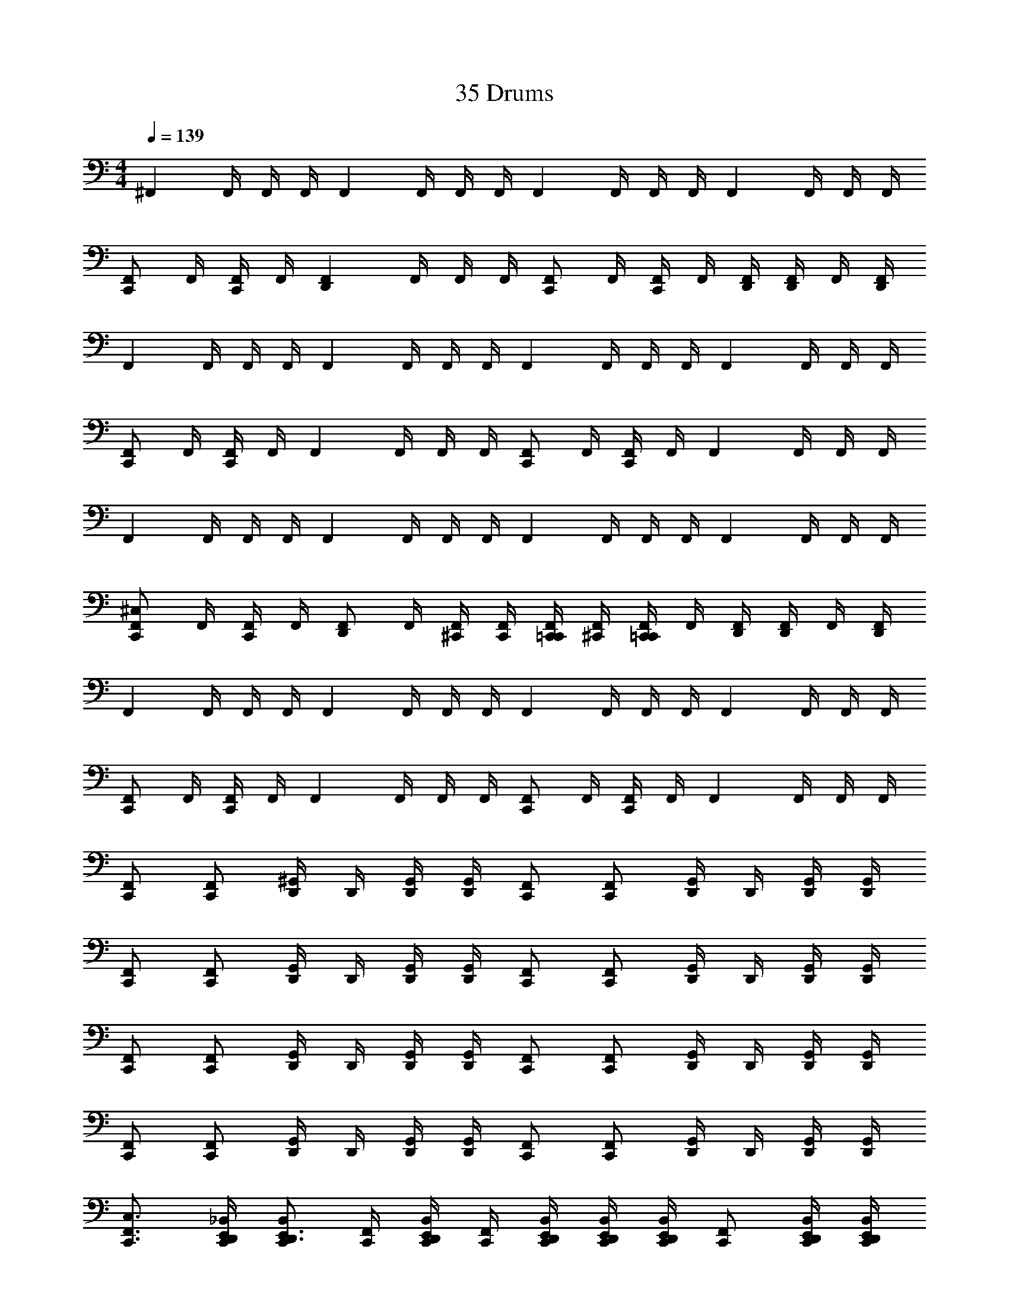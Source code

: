 X: 1
T: 35 Drums
Z: ABC Generated by Starbound Composer v0.8.7
L: 1/4
M: 4/4
Q: 1/4=139
K: C
[z/4^F,,] F,,/4 F,,/4 F,,/4 [z/4F,,] F,,/4 F,,/4 F,,/4 [z/4F,,] F,,/4 F,,/4 F,,/4 [z/4F,,] F,,/4 F,,/4 F,,/4 
[z/4C,,/F,,] F,,/4 [F,,/4C,,/] F,,/4 [z/4F,,D,,] F,,/4 F,,/4 F,,/4 [z/4C,,/F,,] F,,/4 [F,,/4C,,/] F,,/4 [D,,/4F,,] [F,,/4D,,/] F,,/4 [F,,/4D,,/4] 
[z/4F,,] F,,/4 F,,/4 F,,/4 [z/4F,,] F,,/4 F,,/4 F,,/4 [z/4F,,] F,,/4 F,,/4 F,,/4 [z/4F,,] F,,/4 F,,/4 F,,/4 
[z/4C,,/F,,] F,,/4 [F,,/4C,,/] F,,/4 [z/4F,,] F,,/4 F,,/4 F,,/4 [z/4C,,/F,,] F,,/4 [F,,/4C,,/] F,,/4 [z/4F,,] F,,/4 F,,/4 F,,/4 
[z/4F,,] F,,/4 F,,/4 F,,/4 [z/4F,,] F,,/4 F,,/4 F,,/4 [z/4F,,] F,,/4 F,,/4 F,,/4 [z/4F,,] F,,/4 F,,/4 F,,/4 
[z/4C,,/F,,^C,] F,,/4 [F,,/4C,,/] F,,/4 [z/4D,,/F,,] F,,/4 [F,,/4^C,,/4] [F,,/4C,,/4] [C,,/4=C,,/F,,] [F,,/4^C,,/4] [F,,/4C,,/=C,,/] F,,/4 [D,,/4F,,] [F,,/4D,,/] F,,/4 [F,,/4D,,/4] 
[z/4F,,] F,,/4 F,,/4 F,,/4 [z/4F,,] F,,/4 F,,/4 F,,/4 [z/4F,,] F,,/4 F,,/4 F,,/4 [z/4F,,] F,,/4 F,,/4 F,,/4 
[z/4C,,/F,,] F,,/4 [F,,/4C,,/] F,,/4 [z/4F,,] F,,/4 F,,/4 F,,/4 [z/4C,,/F,,] F,,/4 [F,,/4C,,/] F,,/4 [z/4F,,] F,,/4 F,,/4 F,,/4 
[F,,/C,,/] [F,,/C,,/] [D,,/4^G,,/] D,,/4 [G,,/4D,,/4] [G,,/4D,,/4] [F,,/C,,/] [F,,/C,,/] [D,,/4G,,/] D,,/4 [G,,/4D,,/4] [G,,/4D,,/4] 
[F,,/C,,/] [F,,/C,,/] [D,,/4G,,/] D,,/4 [G,,/4D,,/4] [G,,/4D,,/4] [F,,/C,,/] [F,,/C,,/] [D,,/4G,,/] D,,/4 [G,,/4D,,/4] [G,,/4D,,/4] 
[F,,/C,,/] [F,,/C,,/] [D,,/4G,,/] D,,/4 [G,,/4D,,/4] [G,,/4D,,/4] [F,,/C,,/] [F,,/C,,/] [D,,/4G,,/] D,,/4 [G,,/4D,,/4] [G,,/4D,,/4] 
[F,,/C,,/] [F,,/C,,/] [D,,/4G,,/] D,,/4 [G,,/4D,,/4] [G,,/4D,,/4] [F,,/C,,/] [F,,/C,,/] [D,,/4G,,/] D,,/4 [G,,/4D,,/4] [G,,/4D,,/4] 
[F,,3/4C,3/4C,,3/4] [_B,,/4D,,/4E,,/4C,,/4] [B,,/C,,/D,,3/4E,,3/4] [F,,/4C,,/4] [B,,/4D,,/4E,,/4C,,/4] [F,,/4C,,/4] [B,,/4D,,/4E,,/4C,,/4] [B,,/4D,,/4E,,/4C,,/4] [B,,/4D,,/4E,,/4C,,/4] [F,,/C,,/] [B,,/4D,,/4E,,/4C,,/4] [B,,/4D,,/4E,,/4C,,/4] 
[F,,3/4C,,3/4] [B,,/4D,,/4E,,/4C,,/4] [B,,/C,,/D,,3/4E,,3/4] [F,,/4C,,/4] [B,,/4D,,/4E,,/4C,,/4] [F,,/4C,,/4] [B,,/4D,,/4E,,/4C,,/4] [B,,/4D,,/4E,,/4C,,/4] [B,,/4D,,/4E,,/4C,,/4] [F,,/C,,/] [B,,/4D,,/4E,,/4C,,/4] [B,,/4D,,/4E,,/4C,,/4] 
[F,,3/4C,,3/4] [B,,/4D,,/4E,,/4C,,/4] [B,,/C,,/D,,3/4E,,3/4] [F,,/4C,,/4] [B,,/4D,,/4E,,/4C,,/4] [F,,/4C,,/4] [B,,/4D,,/4E,,/4C,,/4] [B,,/4D,,/4E,,/4C,,/4] [B,,/4D,,/4E,,/4C,,/4] [F,,/C,,/] [B,,/4D,,/4E,,/4C,,/4] [B,,/4D,,/4E,,/4C,,/4] 
[B,,/4C,/4D,,/4E,,/4C,,/4] [z/4B,,3/4D,,3/4E,,3/4C,,3/4] G,,/ z/ [B,,/4C,/4D,,/4E,,/4C,,/4] [B,,/4D,,/4E,,/4C,,/4] G,, [B,,/4C,/4D,,/4E,,/4C,,/4] [z/4B,,3/4D,,3/4E,,3/4C,,3/4] G,,/ 
[C,,/F,,C,] [F,,/4C,,/] F,,/4 B,,/4 [z/4F,,3/4] [F,,/C,,/] [z/E,,3/4B,,] [F,,/4C,,/] [B,,/4E,,/4] z/4 [F,,/4C,,3/4] [B,,/E,,/] 
[C,,/F,,] [F,,/4C,,/] F,,/4 B,,/4 [z/4F,,3/4] [F,,/C,,/] [z/B,,E,,] F,,/4 B,,/4 C,,/4 [F,,/4C,,/4] [C,,/4B,,/] C,,/4 
[C,,/F,,] [F,,/4C,,/] F,,/4 B,,/4 [z/4F,,3/4] [F,,/C,,/] [z/E,,3/4B,,] [F,,/4C,,/] [B,,/4E,,/4] z/4 [F,,/4C,,3/4] [B,,/E,,/] 
[C,,/F,,] [F,,/4C,,/] F,,/4 B,,/4 [z/4F,,3/4] [F,,/C,,/] [z/B,,E,,] F,,/4 B,,/4 C,,/4 [F,,/4C,,/4] [C,,/4B,,/] C,,/4 
[z/4F,,C,C,,] F,,/4 F,,/4 F,,/4 [z/4F,,C,,] F,,/4 F,,/4 F,,/4 [z/4C,,/F,,] F,,/4 [F,,/4C,,/] F,,/4 [z/4F,,] F,,/4 F,,/4 F,,/4 
[z/4F,,C,,] F,,/4 F,,/4 F,,/4 [z/4F,,C,,] F,,/4 F,,/4 F,,/4 [z/4F,,C,,] F,,/4 F,,/4 F,,/4 [z/4F,,C,,] F,,/4 F,,/4 F,,/4 
[z/4F,,C,,] F,,/4 F,,/4 F,,/4 [z/4F,,C,,] F,,/4 F,,/4 F,,/4 [z/4C,,/F,,] F,,/4 [F,,/4C,,/] F,,/4 [z/4F,,] F,,/4 F,,/4 F,,/4 
[z/4F,,C,,] F,,/4 F,,/4 F,,/4 [z/4F,,C,,] F,,/4 F,,/4 F,,/4 [z/4F,,C,,] F,,/4 F,,/4 F,,/4 [z/4F,,C,,] F,,/4 F,,/4 F,,/4 z7 
G,,/4 G,,/4 G,,/4 G,,/4 [z/4B,,/C,,] [z/4G,,/] [z/4B,,/] G,,/4 [z/C,,] ^C,,/4 C,,/4 [C,,/4=C,,] ^C,,/4 C,,/ 
=C,, C,, C,, C,, 
C,, [z/F,,C,C,,] F,,/4 F,,/4 F,,/4 [z/4F,,3/4] F,,/ [B,,/4E,,C,,] F,,/4 B,,/4 F,,/4 
[F,,/C,,] F,,/4 F,,/4 F,,/4 [z/4F,,3/4] F,,/ [B,,/4C,,] F,,/4 B,,/4 F,,/4 [F,,/E,,C,,] F,,/4 F,,/4 
[F,,/4C,,] [z/4F,,3/4] F,,/ [F,,/4C,,] F,,/4 B,,/ [z/F,,] F,,/4 F,,/4 [F,,/4E,,C,,] [z/4F,,3/4] F,,/4 F,,/4 
[z/F,,C,,] F,,/4 F,,/4 [F,,/4C,,] F,,/4 B,,/ [z/F,,] F,,/4 F,,/4 [F,,/4E,,C,,] [z/4F,,3/4] F,,/4 F,,/4 
[z/F,,C,,] F,,/4 F,,/4 [F,,/4C,,] F,,/4 B,,/ [z/F,,] F,,/4 F,,/4 [F,,/4E,,C,,] [z/4F,,3/4] F,,/4 F,,/4 
[z/F,,C,,] F,,/4 F,,/4 [F,,/4C,,] F,,/4 B,,/ [z/F,,] F,,/4 F,,/4 [F,,/4E,,C,,] [z/4F,,3/4] F,,/4 F,,/4 
[z/F,,C,,] F,,/4 F,,/4 [F,,/4C,/4C,,] F,,/4 B,,/ [z/F,,] F,,/4 F,,/4 [F,,/4E,,C,,] [z/4F,,3/4] F,,/4 F,,/4 
[z/F,,C,,] F,,/4 F,,/4 [F,,/4C,,] F,,/4 B,,/ [z/F,,] F,,/4 F,,/4 [F,,/4E,,C,,] [z/4F,,3/4] F,,/4 F,,/4 
[z/F,,C,,] F,,/4 F,,/4 [C,,/C,] C,,/ C,,/ C,,/ [C,/8C,,/E,,] C,/8 C,/8 C,/8 [C,/8C,,/] C,/8 C,/8 C,/8 
[C,/8C,,/] C,/8 C,/8 C,/8 [C,/8C,,/] C,/8 C,/8 C,/8 [C,C,,] z3 
[z/4F,,] F,,/4 F,,/4 F,,/4 [z/4F,,] F,,/4 F,,/4 F,,/4 [z/4F,,] F,,/4 F,,/4 F,,/4 [z/4F,,] F,,/4 F,,/4 F,,/4 
[z/4C,,/F,,] F,,/4 [F,,/4C,,/] F,,/4 [z/4F,,D,,] F,,/4 F,,/4 F,,/4 [z/4C,,/F,,] F,,/4 [F,,/4C,,/] F,,/4 [D,,/4F,,] [F,,/4D,,/] F,,/4 [F,,/4D,,/4] 
[z/4F,,] F,,/4 F,,/4 F,,/4 [z/4F,,] F,,/4 F,,/4 F,,/4 [z/4F,,] F,,/4 F,,/4 F,,/4 [z/4F,,] F,,/4 F,,/4 F,,/4 
[z/4C,,/F,,] F,,/4 [F,,/4C,,/] F,,/4 [z/4F,,] F,,/4 F,,/4 F,,/4 [z/4C,,/F,,] F,,/4 [F,,/4C,,/] F,,/4 [z/4F,,] F,,/4 F,,/4 F,,/4 
[z/4F,,] F,,/4 F,,/4 F,,/4 [z/4F,,] F,,/4 F,,/4 F,,/4 [z/4F,,] F,,/4 F,,/4 F,,/4 [z/4F,,] F,,/4 F,,/4 F,,/4 
[z/4C,,/F,,C,] F,,/4 [F,,/4C,,/] F,,/4 [z/4D,,/F,,] F,,/4 [F,,/4^C,,/4] [F,,/4C,,/4] [C,,/4=C,,/F,,] [F,,/4^C,,/4] [F,,/4C,,/=C,,/] F,,/4 [D,,/4F,,] [F,,/4D,,/] F,,/4 [F,,/4D,,/4] 
[z/4F,,] F,,/4 F,,/4 F,,/4 [z/4F,,] F,,/4 F,,/4 F,,/4 [z/4F,,] F,,/4 F,,/4 F,,/4 [z/4F,,] F,,/4 F,,/4 F,,/4 
[z/4C,,/F,,] F,,/4 [F,,/4C,,/] F,,/4 [z/4F,,] F,,/4 F,,/4 F,,/4 [z/4C,,/F,,] F,,/4 [F,,/4C,,/] F,,/4 [z/4F,,] F,,/4 F,,/4 F,,/4 
[F,,/C,,/] [F,,/C,,/] [D,,/4G,,/] D,,/4 [G,,/4D,,/4] [G,,/4D,,/4] [F,,/C,,/] [F,,/C,,/] [D,,/4G,,/] D,,/4 [G,,/4D,,/4] [G,,/4D,,/4] 
[F,,/C,,/] [F,,/C,,/] [D,,/4G,,/] D,,/4 [G,,/4D,,/4] [G,,/4D,,/4] [F,,/C,,/] [F,,/C,,/] [D,,/4G,,/] D,,/4 [G,,/4D,,/4] [G,,/4D,,/4] 
[F,,/C,,/] [F,,/C,,/] [D,,/4G,,/] D,,/4 [G,,/4D,,/4] [G,,/4D,,/4] [F,,/C,,/] [F,,/C,,/] [D,,/4G,,/] D,,/4 [G,,/4D,,/4] [G,,/4D,,/4] 
[F,,/C,,/] [F,,/C,,/] [D,,/4G,,/] D,,/4 [G,,/4D,,/4] [G,,/4D,,/4] [F,,/C,,/] [F,,/C,,/] [D,,/4G,,/] D,,/4 [G,,/4D,,/4] [G,,/4D,,/4] 
[F,,3/4C,3/4C,,3/4] [B,,/4D,,/4E,,/4C,,/4] [B,,/C,,/D,,3/4E,,3/4] [F,,/4C,,/4] [B,,/4D,,/4E,,/4C,,/4] [F,,/4C,,/4] [B,,/4D,,/4E,,/4C,,/4] [B,,/4D,,/4E,,/4C,,/4] [B,,/4D,,/4E,,/4C,,/4] [F,,/C,,/] [B,,/4D,,/4E,,/4C,,/4] [B,,/4D,,/4E,,/4C,,/4] 
[F,,3/4C,,3/4] [B,,/4D,,/4E,,/4C,,/4] [B,,/C,,/D,,3/4E,,3/4] [F,,/4C,,/4] [B,,/4D,,/4E,,/4C,,/4] [F,,/4C,,/4] [B,,/4D,,/4E,,/4C,,/4] [B,,/4D,,/4E,,/4C,,/4] [B,,/4D,,/4E,,/4C,,/4] [F,,/C,,/] [B,,/4D,,/4E,,/4C,,/4] [B,,/4D,,/4E,,/4C,,/4] 
[F,,3/4C,,3/4] [B,,/4D,,/4E,,/4C,,/4] [B,,/C,,/D,,3/4E,,3/4] [F,,/4C,,/4] [B,,/4D,,/4E,,/4C,,/4] [F,,/4C,,/4] [B,,/4D,,/4E,,/4C,,/4] [B,,/4D,,/4E,,/4C,,/4] [B,,/4D,,/4E,,/4C,,/4] [F,,/C,,/] [B,,/4D,,/4E,,/4C,,/4] [B,,/4D,,/4E,,/4C,,/4] 
[B,,/4C,/4D,,/4E,,/4C,,/4] [z/4B,,3/4D,,3/4E,,3/4C,,3/4] G,,/ z/ [B,,/4C,/4D,,/4E,,/4C,,/4] [B,,/4D,,/4E,,/4C,,/4] G,, [B,,/4C,/4D,,/4E,,/4C,,/4] [z/4B,,3/4D,,3/4E,,3/4C,,3/4] G,,/ 
[C,,/F,,C,] [F,,/4C,,/] F,,/4 B,,/4 [z/4F,,3/4] [F,,/C,,/] [z/E,,3/4B,,] [F,,/4C,,/] [B,,/4E,,/4] z/4 [F,,/4C,,3/4] [B,,/E,,/] 
[C,,/F,,] [F,,/4C,,/] F,,/4 B,,/4 [z/4F,,3/4] [F,,/C,,/] [z/B,,E,,] F,,/4 B,,/4 C,,/4 [F,,/4C,,/4] [C,,/4B,,/] C,,/4 
[C,,/F,,] [F,,/4C,,/] F,,/4 B,,/4 [z/4F,,3/4] [F,,/C,,/] [z/E,,3/4B,,] [F,,/4C,,/] [B,,/4E,,/4] z/4 [F,,/4C,,3/4] [B,,/E,,/] 
[C,,/F,,] [F,,/4C,,/] F,,/4 B,,/4 [z/4F,,3/4] [F,,/C,,/] [z/B,,E,,] F,,/4 B,,/4 C,,/4 [F,,/4C,,/4] [C,,/4B,,/] C,,/4 
[z/4F,,C,C,,] F,,/4 F,,/4 F,,/4 [z/4F,,C,,] F,,/4 F,,/4 F,,/4 [z/4C,,/F,,] F,,/4 [F,,/4C,,/] F,,/4 [z/4F,,] F,,/4 F,,/4 F,,/4 
[z/4F,,C,,] F,,/4 F,,/4 F,,/4 [z/4F,,C,,] F,,/4 F,,/4 F,,/4 [z/4F,,C,,] F,,/4 F,,/4 F,,/4 [z/4F,,C,,] F,,/4 F,,/4 F,,/4 
[z/4F,,C,,] F,,/4 F,,/4 F,,/4 [z/4F,,C,,] F,,/4 F,,/4 F,,/4 [z/4C,,/F,,] F,,/4 [F,,/4C,,/] F,,/4 [z/4F,,] F,,/4 F,,/4 F,,/4 
[z/4F,,C,,] F,,/4 F,,/4 F,,/4 [z/4F,,C,,] F,,/4 F,,/4 F,,/4 [z/4F,,C,,] F,,/4 F,,/4 F,,/4 [z/4F,,C,,] F,,/4 F,,/4 F,,/4 z7 
G,,/4 G,,/4 G,,/4 G,,/4 [z/4B,,/C,,] [z/4G,,/] [z/4B,,/] G,,/4 [z/C,,] ^C,,/4 C,,/4 [C,,/4=C,,] ^C,,/4 C,,/ 
=C,, C,, C,, C,, 
C,, [z/F,,C,C,,] F,,/4 F,,/4 F,,/4 [z/4F,,3/4] F,,/ [B,,/4E,,C,,] F,,/4 B,,/4 F,,/4 
[F,,/C,,] F,,/4 F,,/4 F,,/4 [z/4F,,3/4] F,,/ [B,,/4C,,] F,,/4 B,,/4 F,,/4 [F,,/E,,C,,] F,,/4 F,,/4 
[F,,/4C,,] [z/4F,,3/4] F,,/ [F,,/4C,,] F,,/4 B,,/ [z/F,,] F,,/4 F,,/4 [F,,/4E,,C,,] [z/4F,,3/4] F,,/4 F,,/4 
[z/F,,C,,] F,,/4 F,,/4 [F,,/4C,,] F,,/4 B,,/ [z/F,,] F,,/4 F,,/4 [F,,/4E,,C,,] [z/4F,,3/4] F,,/4 F,,/4 
[z/F,,C,,] F,,/4 F,,/4 [F,,/4C,,] F,,/4 B,,/ [z/F,,] F,,/4 F,,/4 [F,,/4E,,C,,] [z/4F,,3/4] F,,/4 F,,/4 
[z/F,,C,,] F,,/4 F,,/4 [F,,/4C,,] F,,/4 B,,/ [z/F,,] F,,/4 F,,/4 [F,,/4E,,C,,] [z/4F,,3/4] F,,/4 F,,/4 
[z/F,,C,,] F,,/4 F,,/4 [F,,/4C,/4C,,] F,,/4 B,,/ [z/F,,] F,,/4 F,,/4 [F,,/4E,,C,,] [z/4F,,3/4] F,,/4 F,,/4 
[z/F,,C,,] F,,/4 F,,/4 [F,,/4C,,] F,,/4 B,,/ [z/F,,] F,,/4 F,,/4 [F,,/4E,,C,,] [z/4F,,3/4] F,,/4 F,,/4 
[z/F,,C,,] F,,/4 F,,/4 [C,,/C,] C,,/ C,,/ C,,/ [C,/8C,,/E,,] C,/8 C,/8 C,/8 [C,/8C,,/] C,/8 C,/8 C,/8 
[C,/8C,,/] C,/8 C,/8 C,/8 [C,/8C,,/] C,/8 C,/8 C,/8 [C,C,,] z3 
[z/4F,,] F,,/4 F,,/4 F,,/4 [z/4F,,] F,,/4 F,,/4 F,,/4 [z/4F,,] F,,/4 F,,/4 F,,/4 [z/4F,,] F,,/4 F,,/4 F,,/4 
[z/4C,,/F,,] F,,/4 [F,,/4C,,/] F,,/4 [z/4F,,D,,] F,,/4 F,,/4 F,,/4 [z/4C,,/F,,] F,,/4 [F,,/4C,,/] F,,/4 [D,,/4F,,] [F,,/4D,,/] F,,/4 [F,,/4D,,/4] 
[z/4F,,] F,,/4 F,,/4 F,,/4 [z/4F,,] F,,/4 F,,/4 F,,/4 [z/4F,,] F,,/4 F,,/4 F,,/4 [z/4F,,] F,,/4 F,,/4 F,,/4 
[z/4C,,/F,,] F,,/4 [F,,/4C,,/] F,,/4 [z/4F,,] F,,/4 F,,/4 F,,/4 [z/4C,,/F,,] F,,/4 [F,,/4C,,/] F,,/4 [z/4F,,] F,,/4 F,,/4 F,,/4 
[z/4F,,] F,,/4 F,,/4 F,,/4 [z/4F,,] F,,/4 F,,/4 F,,/4 [z/4F,,] F,,/4 F,,/4 F,,/4 [z/4F,,] F,,/4 F,,/4 F,,/4 
[z/4C,,/F,,C,] F,,/4 [F,,/4C,,/] F,,/4 [z/4D,,/F,,] F,,/4 [F,,/4^C,,/4] [F,,/4C,,/4] [C,,/4=C,,/F,,] [F,,/4^C,,/4] [F,,/4C,,/=C,,/] F,,/4 [D,,/4F,,] [F,,/4D,,/] F,,/4 [F,,/4D,,/4] 
[z/4F,,] F,,/4 F,,/4 F,,/4 [z/4F,,] F,,/4 F,,/4 F,,/4 [z/4F,,] F,,/4 F,,/4 F,,/4 [z/4F,,] F,,/4 F,,/4 F,,/4 
[z/4C,,/F,,] F,,/4 [F,,/4C,,/] F,,/4 [z/4F,,] F,,/4 F,,/4 F,,/4 [z/4C,,/F,,] F,,/4 [F,,/4C,,/] F,,/4 [z/4F,,] F,,/4 F,,/4 F,,/4 
[F,,/C,,/] [F,,/C,,/] [D,,/4G,,/] D,,/4 [G,,/4D,,/4] [G,,/4D,,/4] [F,,/C,,/] [F,,/C,,/] [D,,/4G,,/] D,,/4 [G,,/4D,,/4] [G,,/4D,,/4] 
[F,,/C,,/] [F,,/C,,/] [D,,/4G,,/] D,,/4 [G,,/4D,,/4] [G,,/4D,,/4] [F,,/C,,/] [F,,/C,,/] [D,,/4G,,/] D,,/4 [G,,/4D,,/4] [G,,/4D,,/4] 
[F,,/C,,/] [F,,/C,,/] [D,,/4G,,/] D,,/4 [G,,/4D,,/4] [G,,/4D,,/4] [F,,/C,,/] [F,,/C,,/] [D,,/4G,,/] D,,/4 [G,,/4D,,/4] [G,,/4D,,/4] 
[F,,/C,,/] [F,,/C,,/] [D,,/4G,,/] D,,/4 [G,,/4D,,/4] [G,,/4D,,/4] [F,,/C,,/] [F,,/C,,/] [D,,/4G,,/] D,,/4 [G,,/4D,,/4] [G,,/4D,,/4] 
[F,,3/4C,3/4C,,3/4] [B,,/4D,,/4E,,/4C,,/4] [B,,/C,,/D,,3/4E,,3/4] [F,,/4C,,/4] [B,,/4D,,/4E,,/4C,,/4] [F,,/4C,,/4] [B,,/4D,,/4E,,/4C,,/4] [B,,/4D,,/4E,,/4C,,/4] [B,,/4D,,/4E,,/4C,,/4] [F,,/C,,/] [B,,/4D,,/4E,,/4C,,/4] [B,,/4D,,/4E,,/4C,,/4] 
[F,,3/4C,,3/4] [B,,/4D,,/4E,,/4C,,/4] [B,,/C,,/D,,3/4E,,3/4] [F,,/4C,,/4] [B,,/4D,,/4E,,/4C,,/4] [F,,/4C,,/4] [B,,/4D,,/4E,,/4C,,/4] [B,,/4D,,/4E,,/4C,,/4] [B,,/4D,,/4E,,/4C,,/4] [F,,/C,,/] [B,,/4D,,/4E,,/4C,,/4] [B,,/4D,,/4E,,/4C,,/4] 
[F,,3/4C,,3/4] [B,,/4D,,/4E,,/4C,,/4] [B,,/C,,/D,,3/4E,,3/4] [F,,/4C,,/4] [B,,/4D,,/4E,,/4C,,/4] [F,,/4C,,/4] [B,,/4D,,/4E,,/4C,,/4] [B,,/4D,,/4E,,/4C,,/4] [B,,/4D,,/4E,,/4C,,/4] [F,,/C,,/] [B,,/4D,,/4E,,/4C,,/4] [B,,/4D,,/4E,,/4C,,/4] 
[B,,/4C,/4D,,/4E,,/4C,,/4] [z/4B,,3/4D,,3/4E,,3/4C,,3/4] G,,/ z/ [B,,/4C,/4D,,/4E,,/4C,,/4] [B,,/4D,,/4E,,/4C,,/4] G,, [B,,/4C,/4D,,/4E,,/4C,,/4] [z/4B,,3/4D,,3/4E,,3/4C,,3/4] G,,/ 
[C,,/F,,C,] [F,,/4C,,/] F,,/4 B,,/4 [z/4F,,3/4] [F,,/C,,/] [z/E,,3/4B,,] [F,,/4C,,/] [B,,/4E,,/4] z/4 [F,,/4C,,3/4] [B,,/E,,/] 
[C,,/F,,] [F,,/4C,,/] F,,/4 B,,/4 [z/4F,,3/4] [F,,/C,,/] [z/B,,E,,] F,,/4 B,,/4 C,,/4 [F,,/4C,,/4] [C,,/4B,,/] C,,/4 
[C,,/F,,] [F,,/4C,,/] F,,/4 B,,/4 [z/4F,,3/4] [F,,/C,,/] [z/E,,3/4B,,] [F,,/4C,,/] [B,,/4E,,/4] z/4 [F,,/4C,,3/4] [B,,/E,,/] 
[C,,/F,,] [F,,/4C,,/] F,,/4 B,,/4 [z/4F,,3/4] [F,,/C,,/] [z/B,,E,,] F,,/4 B,,/4 C,,/4 [F,,/4C,,/4] [C,,/4B,,/] C,,/4 
[z/4F,,C,C,,] F,,/4 F,,/4 F,,/4 [z/4F,,C,,] F,,/4 F,,/4 F,,/4 [z/4C,,/F,,] F,,/4 [F,,/4C,,/] F,,/4 [z/4F,,] F,,/4 F,,/4 F,,/4 
[z/4F,,C,,] F,,/4 F,,/4 F,,/4 [z/4F,,C,,] F,,/4 F,,/4 F,,/4 [z/4F,,C,,] F,,/4 F,,/4 F,,/4 [z/4F,,C,,] F,,/4 F,,/4 F,,/4 
[z/4F,,C,,] F,,/4 F,,/4 F,,/4 [z/4F,,C,,] F,,/4 F,,/4 F,,/4 [z/4C,,/F,,] F,,/4 [F,,/4C,,/] F,,/4 [z/4F,,] F,,/4 F,,/4 F,,/4 
[z/4F,,C,,] F,,/4 F,,/4 F,,/4 [z/4F,,C,,] F,,/4 F,,/4 F,,/4 [z/4F,,C,,] F,,/4 F,,/4 F,,/4 [z/4F,,C,,] F,,/4 F,,/4 F,,/4 z7 
G,,/4 G,,/4 G,,/4 G,,/4 [z/4B,,/C,,] [z/4G,,/] [z/4B,,/] G,,/4 [z/C,,] ^C,,/4 C,,/4 [C,,/4=C,,] ^C,,/4 C,,/ 
=C,, C,, C,, C,, 
C,, [z/F,,C,C,,] F,,/4 F,,/4 F,,/4 [z/4F,,3/4] F,,/ [B,,/4E,,C,,] F,,/4 B,,/4 F,,/4 
[F,,/C,,] F,,/4 F,,/4 F,,/4 [z/4F,,3/4] F,,/ [B,,/4C,,] F,,/4 B,,/4 F,,/4 [F,,/E,,C,,] F,,/4 F,,/4 
[F,,/4C,,] [z/4F,,3/4] F,,/ [F,,/4C,,] F,,/4 B,,/ [z/F,,] F,,/4 F,,/4 [F,,/4E,,C,,] [z/4F,,3/4] F,,/4 F,,/4 
[z/F,,C,,] F,,/4 F,,/4 [F,,/4C,,] F,,/4 B,,/ [z/F,,] F,,/4 F,,/4 [F,,/4E,,C,,] [z/4F,,3/4] F,,/4 F,,/4 
[z/F,,C,,] F,,/4 F,,/4 [F,,/4C,,] F,,/4 B,,/ [z/F,,] F,,/4 F,,/4 [F,,/4E,,C,,] [z/4F,,3/4] F,,/4 F,,/4 
[z/F,,C,,] F,,/4 F,,/4 [F,,/4C,,] F,,/4 B,,/ [z/F,,] F,,/4 F,,/4 [F,,/4E,,C,,] [z/4F,,3/4] F,,/4 F,,/4 
[z/F,,C,,] F,,/4 F,,/4 [F,,/4C,/4C,,] F,,/4 B,,/ [z/F,,] F,,/4 F,,/4 [F,,/4E,,C,,] [z/4F,,3/4] F,,/4 F,,/4 
[z/F,,C,,] F,,/4 F,,/4 [F,,/4C,,] F,,/4 B,,/ [z/F,,] F,,/4 F,,/4 [F,,/4E,,C,,] [z/4F,,3/4] F,,/4 F,,/4 
[z/F,,C,,] F,,/4 F,,/4 [C,,/C,] C,,/ C,,/ C,,/ [C,/8C,,/E,,] C,/8 C,/8 C,/8 [C,/8C,,/] C,/8 C,/8 C,/8 
[C,/8C,,/] C,/8 C,/8 C,/8 [C,/8C,,/] C,/8 C,/8 C,/8 [C,C,,] 
